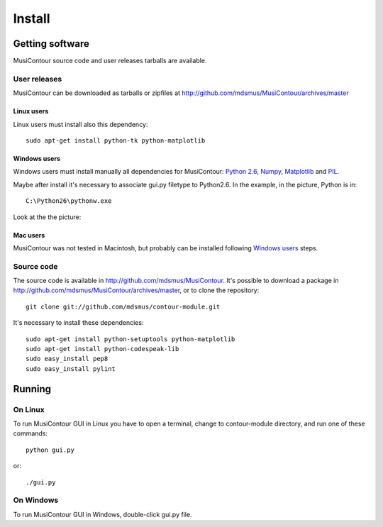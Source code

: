 Install
=======

.. index:: Getting MusiContour

Getting software
----------------

MusiContour source code and user releases tarballs are
available.

User releases
~~~~~~~~~~~~~

MusiContour can be downloaded as tarballs or zipfiles at
http://github.com/mdsmus/MusiContour/archives/master

Linux users
```````````

Linux users must install also this dependency::

 sudo apt-get install python-tk python-matplotlib

Windows users
`````````````

Windows users must install manually all dependencies for MusiContour:
`Python 2.6 <http://www.python.org/download/windows/>`_, `Numpy
<http://sourceforge.net/projects/numpy/>`_, `Matplotlib
<http://matplotlib.sourceforge.net/>`_ and `PIL
<http://www.pythonware.com/products/pil/>`_.

Maybe after install it's necessary to associate gui.py filetype to
Python2.6. In the example, in the picture, Python is in::

 C:\Python26\pythonw.exe

Look at the the picture:

.. figure:: figs/villa-lobos-windows-install.png

Mac users
`````````

MusiContour was not tested in Macintosh, but probably can be installed
following `Windows users`_ steps.

Source code
~~~~~~~~~~~

The source code is available in
http://github.com/mdsmus/MusiContour. It's possible to download a
package in http://github.com/mdsmus/MusiContour/archives/master, or
to clone the repository::

 git clone git://github.com/mdsmus/contour-module.git

It's necessary to install these dependencies::

 sudo apt-get install python-setuptools python-matplotlib
 sudo apt-get install python-codespeak-lib
 sudo easy_install pep8
 sudo easy_install pylint

.. index:: Running MusiContour

Running
-------

On Linux
~~~~~~~~

To run MusiContour GUI in Linux you have to open a
terminal, change to contour-module directory, and run one of these
commands::

 python gui.py

or::

 ./gui.py

On Windows
~~~~~~~~~~

To run MusiContour GUI in Windows, double-click gui.py
file.
